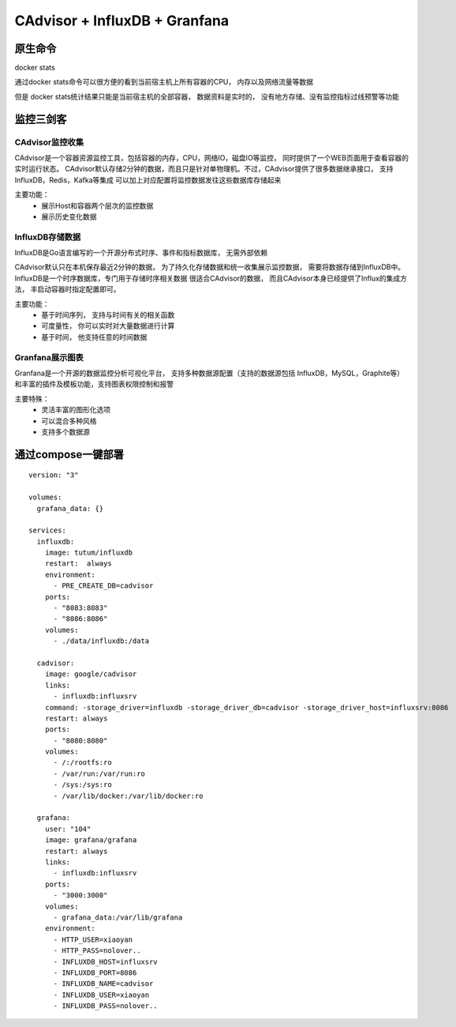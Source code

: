 =======================================
CAdvisor + InfluxDB + Granfana
=======================================

原生命令
========================

docker stats

通过docker stats命令可以很方便的看到当前宿主机上所有容器的CPU， 内存以及网络流量等数据

但是 docker stats统计结果只能是当前宿主机的全部容器， 数据资料是实时的， 没有地方存储、没有监控指标过线预警等功能

监控三剑客
====================

CAdvisor监控收集
------------------------

CAdvisor是一个容器资源监控工具，包括容器的内存，CPU，网络IO，磁盘IO等监控， 同时提供了一个WEB页面用于查看容器的实时运行状态。
CAdvisor默认存储2分钟的数据，而且只是针对单物理机。不过，CAdvisor提供了很多数据继承接口， 支持InfluxDB，Redis，Kafka等集成
可以加上对应配置将监控数据发往这些数据库存储起来

主要功能：
    - 展示Host和容器两个层次的监控数据
    - 展示历史变化数据


InfluxDB存储数据
----------------------------

InfluxDB是Go语言编写的一个开源分布式时序、事件和指标数据库， 无需外部依赖

CAdvisor默认只在本机保存最近2分钟的数据， 为了持久化存储数据和统一收集展示监控数据，
需要将数据存储到InfluxDB中。InfluxDB是一个时序数据库，专门用于存储时序相关数据
很适合CAdvisor的数据， 而且CAdvisor本身已经提供了Influx的集成方法， 丰启动容器时指定配置即可。

主要功能：
    - 基于时间序列， 支持与时间有关的相关函数
    - 可度量性， 你可以实时对大量数据进行计算
    - 基于时间， 他支持任意的时间数据


Granfana展示图表
-----------------------------

Granfana是一个开源的数据监控分析可视化平台， 支持多种数据源配置（支持的数据源包括 InfluxDB，MySQL，Graphite等）
和丰富的插件及模板功能，支持图表权限控制和报警

主要特殊：
    - 灵活丰富的图形化选项
    - 可以混合多种风格
    - 支持多个数据源

通过compose一键部署
=======================

::

    version: "3"

    volumes:
      grafana_data: {}

    services:
      influxdb:
        image: tutum/influxdb
        restart:  always
        environment:
          - PRE_CREATE_DB=cadvisor
        ports:
          - "8083:8083"
          - "8086:8086"
        volumes:
          - ./data/influxdb:/data

      cadvisor:
        image: google/cadvisor
        links:
          - influxdb:influxsrv
        command: -storage_driver=influxdb -storage_driver_db=cadvisor -storage_driver_host=influxsrv:8086
        restart: always
        ports:
          - "8080:8080"
        volumes:
          - /:/rootfs:ro
          - /var/run:/var/run:ro
          - /sys:/sys:ro
          - /var/lib/docker:/var/lib/docker:ro

      grafana:
        user: "104"
        image: grafana/grafana
        restart: always
        links:
          - influxdb:influxsrv
        ports:
          - "3000:3000"
        volumes:
          - grafana_data:/var/lib/grafana
        environment:
          - HTTP_USER=xiaoyan
          - HTTP_PASS=nolover..
          - INFLUXDB_HOST=influxsrv
          - INFLUXDB_PORT=8086
          - INFLUXDB_NAME=cadvisor
          - INFLUXDB_USER=xiaoyan
          - INFLUXDB_PASS=nolover..


